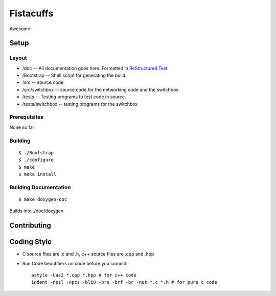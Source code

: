 ==========
Fistacuffs
==========

Awesome

Setup
=====

Layout
------

- /doc -- All documentation goes here.  Formatted in `ReStructured Text`_
- /Bootstrap -- Shell script for generating the build.
- /src -- source code
- /src/switchbox -- source code for the networking code and the switchbox.
- /tests -- Testing programs to test code in source.
- /tests/switchbox -- testing programs for the switchbox



Prerequisites
-------------

None so far


Building
--------
::

 $ ./Bootstrap
 $ ./configure
 $ make
 $ make install


Building Documentation
----------------------
::

 $ make doxygen-doc

Builds into ./doc/doxygen

.. _ReStructured Text: http://en.wikipedia.org/wiki/ReStructuredText


Contributing
============

Coding Style
============

- C source files are .c and .h, c++ source files are .cpp and .hpp

- Run Code beautifiers on code before you commit::

    astyle -Uas2 *.cpp *.hpp # for c++ code
    indent -npsl -npcs -bli0 -brs -brf -br -nut *.c *.h # for pure c code
